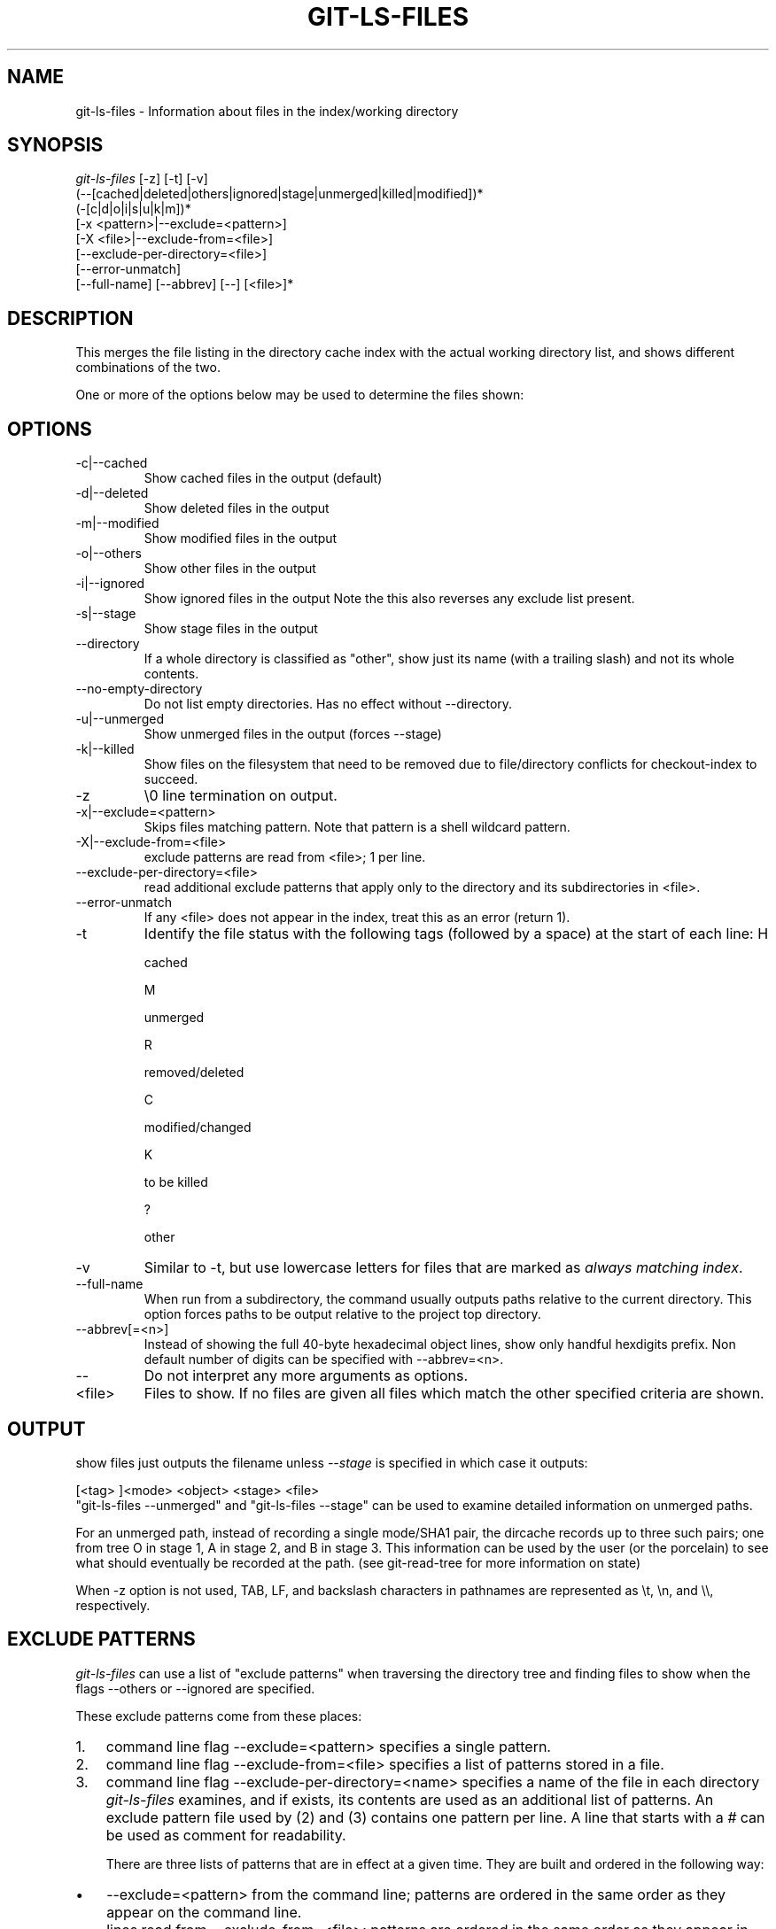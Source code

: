 .\" ** You probably do not want to edit this file directly **
.\" It was generated using the DocBook XSL Stylesheets (version 1.69.1).
.\" Instead of manually editing it, you probably should edit the DocBook XML
.\" source for it and then use the DocBook XSL Stylesheets to regenerate it.
.TH "GIT\-LS\-FILES" "1" "10/03/2006" "" ""
.\" disable hyphenation
.nh
.\" disable justification (adjust text to left margin only)
.ad l
.SH "NAME"
git\-ls\-files \- Information about files in the index/working directory
.SH "SYNOPSIS"
.sp
.nf
\fIgit\-ls\-files\fR [\-z] [\-t] [\-v]
                (\-\-[cached|deleted|others|ignored|stage|unmerged|killed|modified])*
                (\-[c|d|o|i|s|u|k|m])*
                [\-x <pattern>|\-\-exclude=<pattern>]
                [\-X <file>|\-\-exclude\-from=<file>]
                [\-\-exclude\-per\-directory=<file>]
                [\-\-error\-unmatch]
                [\-\-full\-name] [\-\-abbrev] [\-\-] [<file>]*
.fi
.SH "DESCRIPTION"
This merges the file listing in the directory cache index with the actual working directory list, and shows different combinations of the two.
.sp
One or more of the options below may be used to determine the files shown:
.sp
.SH "OPTIONS"
.TP
\-c|\-\-cached
Show cached files in the output (default)
.TP
\-d|\-\-deleted
Show deleted files in the output
.TP
\-m|\-\-modified
Show modified files in the output
.TP
\-o|\-\-others
Show other files in the output
.TP
\-i|\-\-ignored
Show ignored files in the output Note the this also reverses any exclude list present.
.TP
\-s|\-\-stage
Show stage files in the output
.TP
\-\-directory
If a whole directory is classified as "other", show just its name (with a trailing slash) and not its whole contents.
.TP
\-\-no\-empty\-directory
Do not list empty directories. Has no effect without \-\-directory.
.TP
\-u|\-\-unmerged
Show unmerged files in the output (forces \-\-stage)
.TP
\-k|\-\-killed
Show files on the filesystem that need to be removed due to file/directory conflicts for checkout\-index to succeed.
.TP
\-z
\\0 line termination on output.
.TP
\-x|\-\-exclude=<pattern>
Skips files matching pattern. Note that pattern is a shell wildcard pattern.
.TP
\-X|\-\-exclude\-from=<file>
exclude patterns are read from <file>; 1 per line.
.TP
\-\-exclude\-per\-directory=<file>
read additional exclude patterns that apply only to the directory and its subdirectories in <file>.
.TP
\-\-error\-unmatch
If any <file> does not appear in the index, treat this as an error (return 1).
.TP
\-t
Identify the file status with the following tags (followed by a space) at the start of each line:
H

cached

M

unmerged

R

removed/deleted

C

modified/changed

K

to be killed

?

other
.TP
\-v
Similar to
\-t, but use lowercase letters for files that are marked as
\fIalways matching index\fR.
.TP
\-\-full\-name
When run from a subdirectory, the command usually outputs paths relative to the current directory. This option forces paths to be output relative to the project top directory.
.TP
\-\-abbrev[=<n>]
Instead of showing the full 40\-byte hexadecimal object lines, show only handful hexdigits prefix. Non default number of digits can be specified with \-\-abbrev=<n>.
.TP
\-\-
Do not interpret any more arguments as options.
.TP
<file>
Files to show. If no files are given all files which match the other specified criteria are shown.
.SH "OUTPUT"
show files just outputs the filename unless \fI\-\-stage\fR is specified in which case it outputs:
.sp
.sp
.nf
[<tag> ]<mode> <object> <stage> <file>
.fi
"git\-ls\-files \-\-unmerged" and "git\-ls\-files \-\-stage" can be used to examine detailed information on unmerged paths.
.sp
For an unmerged path, instead of recording a single mode/SHA1 pair, the dircache records up to three such pairs; one from tree O in stage 1, A in stage 2, and B in stage 3. This information can be used by the user (or the porcelain) to see what should eventually be recorded at the path. (see git\-read\-tree for more information on state)
.sp
When \-z option is not used, TAB, LF, and backslash characters in pathnames are represented as \\t, \\n, and \\\\, respectively.
.sp
.SH "EXCLUDE PATTERNS"
\fIgit\-ls\-files\fR can use a list of "exclude patterns" when traversing the directory tree and finding files to show when the flags \-\-others or \-\-ignored are specified.
.sp
These exclude patterns come from these places:
.sp
.TP 3
1.
command line flag \-\-exclude=<pattern> specifies a single pattern.
.TP
2.
command line flag \-\-exclude\-from=<file> specifies a list of patterns stored in a file.
.TP
3.
command line flag \-\-exclude\-per\-directory=<name> specifies a name of the file in each directory
\fIgit\-ls\-files\fR
examines, and if exists, its contents are used as an additional list of patterns.
An exclude pattern file used by (2) and (3) contains one pattern per line. A line that starts with a \fI#\fR can be used as comment for readability.
.sp
There are three lists of patterns that are in effect at a given time. They are built and ordered in the following way:
.sp
.TP 3
\(bu
\-\-exclude=<pattern> from the command line; patterns are ordered in the same order as they appear on the command line.
.TP
\(bu
lines read from \-\-exclude\-from=<file>; patterns are ordered in the same order as they appear in the file.
.TP
\(bu
When \-\-exclude\-per\-directory=<name> is specified, upon entering a directory that has such a file, its contents are appended at the end of the current "list of patterns". They are popped off when leaving the directory.
Each pattern in the pattern list specifies "a match pattern" and optionally the fate; either a file that matches the pattern is considered excluded or included. A filename is matched against the patterns in the three lists; the \-\-exclude\-from list is checked first, then the \-\-exclude\-per\-directory list, and then finally the \-\-exclude list. The last match determines its fate. If there is no match in the three lists, the fate is "included".
.sp
A pattern specified on the command line with \-\-exclude or read from the file specified with \-\-exclude\-from is relative to the top of the directory tree. A pattern read from a file specified by \-\-exclude\-per\-directory is relative to the directory that the pattern file appears in.
.sp
An exclude pattern is of the following format:
.sp
.TP 3
\(bu
an optional prefix
\fI!\fR
which means that the fate this pattern specifies is "include", not the usual "exclude"; the remainder of the pattern string is interpreted according to the following rules.
.TP
\(bu
if it does not contain a slash
\fI/\fR, it is a shell glob pattern and used to match against the filename without leading directories.
.TP
\(bu
otherwise, it is a shell glob pattern, suitable for consumption by fnmatch(3) with FNM_PATHNAME flag. I.e. a slash in the pattern must match a slash in the pathname. "Documentation/*.html" matches "Documentation/git.html" but not "ppc/ppc.html". As a natural exception, "/*.c" matches "cat\-file.c" but not "mozilla\-sha1/sha1.c".
An example:
.sp
.sp
.nf
    $ cat .git/info/exclude
    # ignore objects and archives, anywhere in the tree.
    *.[oa]
    $ cat Documentation/.gitignore
    # ignore generated html files,
    *.html
    # except foo.html which is maintained by hand
    !foo.html
    $ git\-ls\-files \-\-ignored \\
        \-\-exclude='Documentation/*.[0\-9]' \\
        \-\-exclude\-from=.git/info/exclude \\
        \-\-exclude\-per\-directory=.gitignore
.fi
Another example:
.sp
.sp
.nf
    $ cat .gitignore
    vmlinux*
    $ ls arch/foo/kernel/vm*
    arch/foo/kernel/vmlinux.lds.S
    $ echo '!/vmlinux*' >arch/foo/kernel/.gitignore
.fi
The second .gitignore keeps arch/foo/kernel/vmlinux.lds.S file from getting ignored.
.sp
.SH "SEE ALSO"
\fBgit\-read\-tree\fR(1)
.sp
.SH "AUTHOR"
Written by Linus Torvalds <torvalds@osdl.org>
.sp
.SH "DOCUMENTATION"
Documentation by David Greaves, Junio C Hamano and the git\-list <git@vger.kernel.org>.
.sp
.SH "GIT"
Part of the \fBgit\fR(7) suite
.sp
